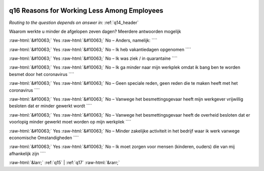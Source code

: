 .. _q16:

 
 .. role:: raw-html(raw) 
        :format: html 

q16 Reasons for Working Less Among Employees
============================================
*Routing to the question depends on answer in:* :ref:`q14_header`

Waarom werkte u minder de afgelopen zeven dagen? Meerdere antwoorden mogelijk

:raw-html:`&#10063;` Yes :raw-html:`&#10063;` No – Anders, namelijk: ````

:raw-html:`&#10063;` Yes :raw-html:`&#10063;` No – Ik heb vakantiedagen opgenomen ````

:raw-html:`&#10063;` Yes :raw-html:`&#10063;` No – Ik was ziek / in quarantaine ````

:raw-html:`&#10063;` Yes :raw-html:`&#10063;` No – Ik ga minder naar mijn werkplek omdat ik bang ben te worden besmet door het coronavirus ````

:raw-html:`&#10063;` Yes :raw-html:`&#10063;` No – Geen speciale reden, geen reden die te maken heeft met het coronavirus ````

:raw-html:`&#10063;` Yes :raw-html:`&#10063;` No – Vanwege het besmettingsgevaar heeft mijn werkgever vrijwillig besloten dat er minder gewerkt wordt ````

:raw-html:`&#10063;` Yes :raw-html:`&#10063;` No – Vanwege het besmettingsgevaar heeft de overheid besloten dat er voorlopig minder gewerkt moet worden op mijn werkplek ````

:raw-html:`&#10063;` Yes :raw-html:`&#10063;` No – Minder zakelijke activiteit in het bedrijf waar ik werk vanwege economische
Omstandigheden ````

:raw-html:`&#10063;` Yes :raw-html:`&#10063;` No – Ik moet zorgen voor mensen (kinderen, ouders) die van mij afhankelijk zijn ````


.. image:: ../_screenshots/q16.png


:raw-html:`&larr;` :ref:`q15` | :ref:`q17` :raw-html:`&rarr;`

